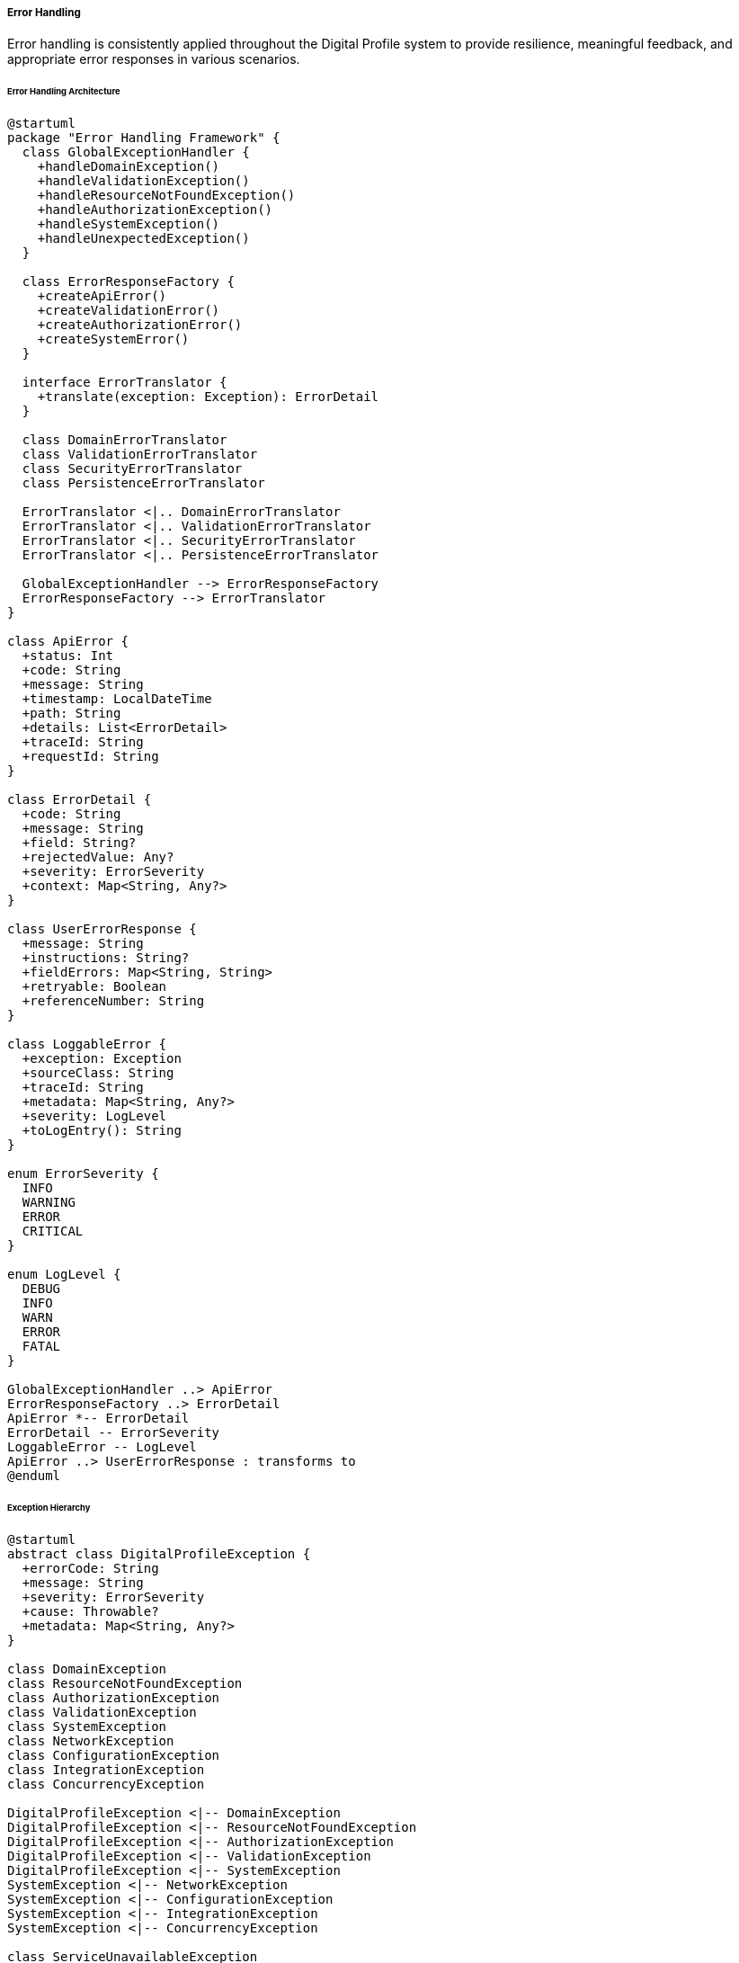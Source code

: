 ===== Error Handling

Error handling is consistently applied throughout the Digital Profile system to provide resilience, meaningful feedback, and appropriate error responses in various scenarios.

====== Error Handling Architecture

[plantuml]
----
@startuml
package "Error Handling Framework" {
  class GlobalExceptionHandler {
    +handleDomainException()
    +handleValidationException()
    +handleResourceNotFoundException()
    +handleAuthorizationException()
    +handleSystemException()
    +handleUnexpectedException()
  }
  
  class ErrorResponseFactory {
    +createApiError()
    +createValidationError()
    +createAuthorizationError()
    +createSystemError()
  }
  
  interface ErrorTranslator {
    +translate(exception: Exception): ErrorDetail
  }
  
  class DomainErrorTranslator
  class ValidationErrorTranslator
  class SecurityErrorTranslator
  class PersistenceErrorTranslator
  
  ErrorTranslator <|.. DomainErrorTranslator
  ErrorTranslator <|.. ValidationErrorTranslator
  ErrorTranslator <|.. SecurityErrorTranslator
  ErrorTranslator <|.. PersistenceErrorTranslator
  
  GlobalExceptionHandler --> ErrorResponseFactory
  ErrorResponseFactory --> ErrorTranslator
}

class ApiError {
  +status: Int
  +code: String
  +message: String
  +timestamp: LocalDateTime
  +path: String
  +details: List<ErrorDetail>
  +traceId: String
  +requestId: String
}

class ErrorDetail {
  +code: String
  +message: String
  +field: String?
  +rejectedValue: Any?
  +severity: ErrorSeverity
  +context: Map<String, Any?>
}

class UserErrorResponse {
  +message: String
  +instructions: String?
  +fieldErrors: Map<String, String>
  +retryable: Boolean
  +referenceNumber: String
}

class LoggableError {
  +exception: Exception
  +sourceClass: String
  +traceId: String
  +metadata: Map<String, Any?>
  +severity: LogLevel
  +toLogEntry(): String
}

enum ErrorSeverity {
  INFO
  WARNING
  ERROR
  CRITICAL
}

enum LogLevel {
  DEBUG
  INFO
  WARN
  ERROR
  FATAL
}

GlobalExceptionHandler ..> ApiError
ErrorResponseFactory ..> ErrorDetail
ApiError *-- ErrorDetail
ErrorDetail -- ErrorSeverity
LoggableError -- LogLevel
ApiError ..> UserErrorResponse : transforms to
@enduml
----

====== Exception Hierarchy

[plantuml]
----
@startuml
abstract class DigitalProfileException {
  +errorCode: String
  +message: String
  +severity: ErrorSeverity
  +cause: Throwable?
  +metadata: Map<String, Any?>
}

class DomainException
class ResourceNotFoundException
class AuthorizationException
class ValidationException
class SystemException
class NetworkException
class ConfigurationException
class IntegrationException
class ConcurrencyException

DigitalProfileException <|-- DomainException
DigitalProfileException <|-- ResourceNotFoundException
DigitalProfileException <|-- AuthorizationException
DigitalProfileException <|-- ValidationException
DigitalProfileException <|-- SystemException
SystemException <|-- NetworkException
SystemException <|-- ConfigurationException
SystemException <|-- IntegrationException
SystemException <|-- ConcurrencyException

class ServiceUnavailableException
class DataCorruptionException
class InvalidOperationException
class BusinessRuleViolationException

NetworkException <|-- ServiceUnavailableException
SystemException <|-- DataCorruptionException
DomainException <|-- InvalidOperationException
DomainException <|-- BusinessRuleViolationException
@enduml
----

====== Error Handling Process Flow

[plantuml]
----
@startuml
start
:Request received;
:Process request;

if (Exception occurs?) then (yes)
  :Capture exception;
  
  if (Known domain exception?) then (yes)
    :Map to specific error;
    :Include domain context;
    :Set appropriate HTTP status;
  else (no)
    if (Validation exception?) then (yes)
      :Extract field errors;
      :Generate field-specific messages;
      :Set 400 Bad Request status;
    else (no)
      if (Authentication/Authorization?) then (yes)
        :Generate security error;
        :Set 401/403 status;
        :Audit security violation;
      else (no)
        if (Resource not found?) then (yes)
          :Generate not found error;
          :Set 404 status;
        else (no)
          :Log unexpected error;
          :Generate generic error;
          :Set 500 status;
        endif
      endif
    endif
  endif
  
  :Enrich with request context;
  :Generate trace ID;
  :Log error details;
  
  if (Production environment?) then (yes)
    :Remove sensitive details;
    :Generate user-friendly message;
  else (no)
    :Include debug information;
    :Include stack trace;
  endif
  
  :Return error response;
else (no)
  :Generate successful response;
endif

stop
@enduml
----

====== Contextual Use Case for Error Handling

*Real-World Scenario:* Land Registration Error Handling in Rural Nepal

[plantuml]
----
@startuml
actor "Land Registration Officer\n(Dilmaya Tamang)" as Officer
actor "Landowner\n(Rajan Magar)" as Landowner
participant "LandController" as Controller
participant "LandService" as Service
participant "GlobalExceptionHandler" as ExHandler
participant "ErrorResponseFactory" as ErrorFactory
participant "MessageSource" as Messages
participant "ErrorLogger" as Logger

Landowner -> Officer : Submit parcel registration
Officer -> Controller : registerParcel(registrationForm)
activate Controller

Controller -> Service : registerParcel(parcelDTO)
activate Service

alt Database Connection Error
  Service -> Service : validateParcel(parcelDTO)
  Service -> Service : saveToDB()
  Service -> Service : throw NetworkException("Database connection timeout")
  Controller <-- Service : throw NetworkException
  deactivate Service
  
  Controller -> ExHandler : handleNetworkException(exception)
  activate ExHandler
  
  ExHandler -> ErrorFactory : createSystemError(exception)
  activate ErrorFactory
  ErrorFactory -> ErrorFactory : extractErrorCode("ERR_DB_CONN")
  ErrorFactory -> Messages : getMessage("error.db.connection", locale)
  activate Messages
  ErrorFactory <-- Messages : "Database connection unavailable, please retry later"
  deactivate Messages
  ExHandler <-- ErrorFactory : apiError
  deactivate ErrorFactory
  
  ExHandler -> Logger : logError(exception, traceId)
  activate Logger
  Logger -> Logger : logToFile()
  Logger -> Logger : sendToMonitoring()
  ExHandler <-- Logger
  deactivate Logger
  
  Controller <-- ExHandler : errorResponse(503)
  deactivate ExHandler
  
  Officer <-- Controller : "System temporarily unavailable, store form and retry (Error #NET-2023-07-15-1254)"
  deactivate Controller
  
  Officer -> Officer : Store paper form for later processing
  Officer -> Landowner : Provide receipt with error code
  
else Duplicate Parcel Number
  Service -> Service : validateParcel(parcelDTO)
  Service -> Service : checkForExistingParcel()
  Service -> Service : throw DomainException("Duplicate parcel number")
  Controller <-- Service : throw DomainException
  deactivate Service
  
  Controller -> ExHandler : handleDomainException(exception)
  activate ExHandler
  
  ExHandler -> ErrorFactory : createDomainError(exception)
  activate ErrorFactory
  ErrorFactory -> ErrorFactory : extractErrorCode("ERR_PARCEL_DUPLICATE")
  ErrorFactory -> Messages : getMessage("error.parcel.duplicate", locale)
  activate Messages
  ErrorFactory <-- Messages : "Parcel number already exists, please verify the provided information"
  deactivate Messages
  ExHandler <-- ErrorFactory : apiError
  deactivate ErrorFactory
  
  ExHandler -> Logger : logError(exception, traceId)
  activate Logger
  Logger -> Logger : logToFile()
  ExHandler <-- Logger
  deactivate Logger
  
  Controller <-- ExHandler : errorResponse(409)
  deactivate ExHandler
  
  Officer <-- Controller : "Parcel number already exists, please verify survey documents"
  deactivate Controller
  
  Officer -> Landowner : Request to verify survey documents
  
else Invalid Boundary Data
  Service -> Service : validateParcel(parcelDTO)
  Service -> Service : validateBoundary()
  Service -> Service : throw ValidationException("Invalid boundary data")
  Controller <-- Service : throw ValidationException
  deactivate Service
  
  Controller -> ExHandler : handleValidationException(exception)
  activate ExHandler
  
  ExHandler -> ErrorFactory : createValidationError(exception)
  activate ErrorFactory
  ErrorFactory -> ErrorFactory : extractErrorCode("ERR_BOUNDARY_INVALID")
  ErrorFactory -> Messages : getMessage("error.boundary.invalid", locale)
  activate Messages
  ErrorFactory <-- Messages : "Parcel boundary has errors: self-intersection detected"
  deactivate Messages
  ExHandler <-- ErrorFactory : apiError
  deactivate ErrorFactory
  
  ExHandler -> Logger : logError(exception, traceId)
  activate Logger
  Logger -> Logger : logToFile()
  ExHandler <-- Logger
  deactivate Logger
  
  Controller <-- ExHandler : errorResponse(400)
  deactivate ExHandler
  
  Officer <-- Controller : "Boundary data has errors: self-intersection at coordinates 28.394, 84.124"
  deactivate Controller
  
  Officer -> Landowner : Request corrected survey map
end
@enduml
----

*Implementation Details:*
The Nepal Digital Land Registration System implements a comprehensive error handling framework to address challenges specific to the country's context, such as intermittent connectivity, varying technical literacy levels among users, and the need to maintain data integrity in a system that bridges digital and paper processes.

In the remote Gorkha district office, Land Registration Officer Dilmaya Tamang is processing a land parcel registration submitted by landowner Rajan Magar. The system employs centralized error handling through a GlobalExceptionHandler that intercepts exceptions and transforms them into appropriate responses based on their type and context.

When a database connection timeout occurs (common during power fluctuations in rural offices), the system:
1. Captures the NetworkException and generates a unique trace ID (NET-2023-07-15-1254)
2. Creates a system error with code ERR_DB_CONN
3. Translates the error into both Nepali and English using the MessageSource
4. Logs comprehensive details including metadata for technical support
5. Returns a user-friendly response with a 503 Service Unavailable status
6. Provides Officer Dilmaya with clear instructions to store the paper form and retry later

Because land registration is a critical government function that cannot be interrupted, the error handling ensures that a proper paper trail exists for later digital entry, with the error code linking physical and digital records. The system also triggers an SMS to the IT support team about the connectivity issue.

When a duplicate parcel number is detected (which may indicate a potential fraud attempt or clerical error), the error handler:
1. Identifies this as a DomainException with code ERR_PARCEL_DUPLICATE
2. Logs the attempt with details of both the existing and attempted registrations
3. Returns a 409 Conflict response with specific guidance for resolution
4. Provides Officer Dilmaya with clear instructions to verify survey documents

For validation errors like an invalid boundary with self-intersection, the error handling:
1. Captures the ValidationException with code ERR_BOUNDARY_INVALID
2. Extracts specific coordinates where the error occurs (28.394, 84.124)
3. Generates a 400 Bad Request response with field-specific error details
4. Translates the error into non-technical language appropriate for both the officer and landowner
5. Logs the issue for analytics to improve the digital survey tools

The error handling framework also takes into account the multi-language requirements of Nepal, automatically selecting English or Nepali error messages based on the user's preference. For officers in training, the system can optionally include more detailed guidance in error messages.

This comprehensive approach ensures that errors are handled gracefully, transparent to users, traceable for support, and accommodating of Nepal's unique challenges in digital transformation of land records.

====== Technical Implementation

```kotlin
@ControllerAdvice
class GlobalExceptionHandler(
    private val errorResponseFactory: ErrorResponseFactory,
    private val messageSource: MessageSource,
    private val errorLogger: ErrorLogger,
    private val environment: Environment
) {
    
    @ExceptionHandler(DomainException::class)
    fun handleDomainException(
        ex: DomainException,
        request: HttpServletRequest,
        locale: Locale
    ): ResponseEntity<ApiError> {
        val traceId = generateTraceId()
        
        // Log the exception with context
        errorLogger.logError(
            exception = ex,
            traceId = traceId,
            requestPath = request.requestURI,
            metadata = ex.metadata
        )
        
        // Create appropriate error response
        val apiError = errorResponseFactory.createDomainError(
            exception = ex,
            locale = locale,
            path = request.requestURI,
            traceId = traceId
        )
        
        // Determine HTTP status based on exception type
        val httpStatus = determineHttpStatus(ex)
        
        return ResponseEntity(apiError, httpStatus)
    }
    
    @ExceptionHandler(ValidationException::class)
    fun handleValidationException(
        ex: ValidationException,
        request: HttpServletRequest,
        locale: Locale
    ): ResponseEntity<ApiError> {
        val traceId = generateTraceId()
        
        // Log validation errors
        errorLogger.logValidationError(
            exception = ex,
            traceId = traceId,
            requestPath = request.requestURI
        )
        
        // Create field-specific error responses
        val apiError = errorResponseFactory.createValidationError(
            exception = ex,
            locale = locale,
            path = request.requestURI,
            traceId = traceId
        )
        
        return ResponseEntity(apiError, HttpStatus.BAD_REQUEST)
    }
    
    @ExceptionHandler(ResourceNotFoundException::class)
    fun handleResourceNotFoundException(
        ex: ResourceNotFoundException,
        request: HttpServletRequest,
        locale: Locale
    ): ResponseEntity<ApiError> {
        val traceId = generateTraceId()
        
        // Log not found error
        errorLogger.logWarning(
            exception = ex,
            traceId = traceId,
            requestPath = request.requestURI
        )
        
        // Create not found error response
        val apiError = errorResponseFactory.createResourceNotFoundError(
            exception = ex,
            locale = locale,
            path = request.requestURI,
            traceId = traceId
        )
        
        return ResponseEntity(apiError, HttpStatus.NOT_FOUND)
    }
    
    @ExceptionHandler(AuthorizationException::class)
    fun handleAuthorizationException(
        ex: AuthorizationException,
        request: HttpServletRequest,
        locale: Locale
    ): ResponseEntity<ApiError> {
        val traceId = generateTraceId()
        
        // Log security violation with higher severity
        errorLogger.logSecurityViolation(
            exception = ex,
            traceId = traceId,
            requestPath = request.requestURI,
            username = SecurityContextHolder.getContext().authentication?.name,
            ipAddress = request.remoteAddr
        )
        
        // Create security error response
        val apiError = errorResponseFactory.createSecurityError(
            exception = ex,
            locale = locale,
            path = request.requestURI,
            traceId = traceId
        )
        
        val status = if (ex is AuthenticationException) HttpStatus.UNAUTHORIZED else HttpStatus.FORBIDDEN
        return ResponseEntity(apiError, status)
    }
    
    @ExceptionHandler(NetworkException::class)
    fun handleNetworkException(
        ex: NetworkException,
        request: HttpServletRequest,
        locale: Locale
    ): ResponseEntity<ApiError> {
        val traceId = generateTraceId()
        
        // Log network error
        errorLogger.logError(
            exception = ex,
            traceId = traceId,
            requestPath = request.requestURI,
            metadata = mapOf(
                "serviceEndpoint" to ex.metadata["endpoint"].toString(),
                "attempt" to ex.metadata["attempt"].toString()
            )
        )
        
        // Send alert to IT support for immediate attention
        if (ex.severity == ErrorSeverity.CRITICAL) {
            alertService.sendNetworkAlert(
                service = ex.metadata["service"].toString(),
                error = ex.message,
                traceId = traceId
            )
        }
        
        // Create system error response with retry information
        val apiError = errorResponseFactory.createSystemError(
            exception = ex,
            locale = locale,
            path = request.requestURI,
            traceId = traceId,
            retryable = ex.isRetryable()
        )
        
        return ResponseEntity(apiError, HttpStatus.SERVICE_UNAVAILABLE)
    }
    
    @ExceptionHandler(Exception::class)
    fun handleUnexpectedException(
        ex: Exception,
        request: HttpServletRequest,
        locale: Locale
    ): ResponseEntity<ApiError> {
        val traceId = generateTraceId()
        
        // Log unexpected error with high severity
        errorLogger.logCritical(
            exception = ex,
            traceId = traceId,
            requestPath = request.requestURI,
            stackTrace = ex.stackTraceToString()
        )
        
        // Alert system administrators
        alertService.sendCriticalErrorAlert(
            error = ex.message ?: "Unknown error",
            traceId = traceId,
            endpoint = request.requestURI
        )
        
        // Create generic error response (with or without details based on environment)
        val includeDetails = environment.activeProfiles.contains("development")
        val apiError = errorResponseFactory.createUnexpectedError(
            exception = ex,
            locale = locale,
            path = request.requestURI,
            traceId = traceId,
            includeDetails = includeDetails
        )
        
        return ResponseEntity(apiError, HttpStatus.INTERNAL_SERVER_ERROR)
    }
    
    private fun generateTraceId(): String {
        val timestamp = LocalDateTime.now().format(DateTimeFormatter.ofPattern("yyyyMMdd-HHmmss"))
        val random = SecureRandom().nextInt(1000).toString().padStart(3, '0')
        return "$timestamp-$random"
    }
    
    private fun determineHttpStatus(ex: DomainException): HttpStatus {
        return when (ex) {
            is BusinessRuleViolationException -> HttpStatus.UNPROCESSABLE_ENTITY
            is InvalidOperationException -> HttpStatus.BAD_REQUEST
            is ConcurrencyException -> HttpStatus.CONFLICT
            else -> HttpStatus.BAD_REQUEST
        }
    }
}

class ErrorResponseFactory(
    private val messageSource: MessageSource,
    private val errorTranslatorFactory: ErrorTranslatorFactory
) {
    
    fun createDomainError(
        exception: DomainException,
        locale: Locale,
        path: String,
        traceId: String
    ): ApiError {
        val translator = errorTranslatorFactory.getTranslator(exception)
        val errorDetail = translator.translate(exception)
        
        // Translate error message
        val localizedMessage = messageSource.getMessage(
            "error.${exception.errorCode}",
            exception.messageArgs.toTypedArray(),
            exception.message,
            locale
        )
        
        return ApiError(
            status = determineHttpStatus(exception).value(),
            code = exception.errorCode,
            message = localizedMessage,
            timestamp = LocalDateTime.now(),
            path = path,
            details = listOf(errorDetail.copy(message = localizedMessage)),
            traceId = traceId,
            requestId = MDC.get("requestId") ?: ""
        )
    }
    
    fun createValidationError(
        exception: ValidationException,
        locale: Locale,
        path: String,
        traceId: String
    ): ApiError {
        val details = exception.validationErrors.map { error ->
            // Translate each field error message
            val localizedMessage = messageSource.getMessage(
                "validation.${error.code}",
                error.messageArgs.toTypedArray(),
                error.message,
                locale
            )
            
            ErrorDetail(
                code = error.code,
                message = localizedMessage,
                field = error.field,
                rejectedValue = error.rejectedValue,
                severity = error.severity,
                context = error.context
            )
        }
        
        // Create summary message
        val summaryMessage = if (details.size == 1) {
            details.first().message
        } else {
            messageSource.getMessage(
                "validation.multiple.errors",
                arrayOf(details.size),
                "${details.size} validation errors occurred",
                locale
            )
        }
        
        return ApiError(
            status = HttpStatus.BAD_REQUEST.value(),
            code = "VALIDATION_ERROR",
            message = summaryMessage,
            timestamp = LocalDateTime.now(),
            path = path,
            details = details,
            traceId = traceId,
            requestId = MDC.get("requestId") ?: ""
        )
    }
    
    fun createResourceNotFoundError(
        exception: ResourceNotFoundException,
        locale: Locale,
        path: String,
        traceId: String
    ): ApiError {
        val translator = errorTranslatorFactory.getTranslator(exception)
        val errorDetail = translator.translate(exception)
        
        // Translate error message
        val localizedMessage = messageSource.getMessage(
            "error.resource.notfound.${exception.resourceType}",
            arrayOf(exception.resourceId),
            exception.message,
            locale
        )
        
        return ApiError(
            status = HttpStatus.NOT_FOUND.value(),
            code = exception.errorCode,
            message = localizedMessage,
            timestamp = LocalDateTime.now(),
            path = path,
            details = listOf(errorDetail.copy(message = localizedMessage)),
            traceId = traceId,
            requestId = MDC.get("requestId") ?: ""
        )
    }
    
    fun createSystemError(
        exception: SystemException,
        locale: Locale,
        path: String,
        traceId: String,
        retryable: Boolean = false
    ): ApiError {
        val translator = errorTranslatorFactory.getTranslator(exception)
        val errorDetail = translator.translate(exception)
        
        // Translate error message, potentially adding retry instructions
        val messageKey = if (retryable) {
            "error.system.${exception.errorCode}.retryable"
        } else {
            "error.system.${exception.errorCode}"
        }
        
        val localizedMessage = messageSource.getMessage(
            messageKey,
            exception.messageArgs.toTypedArray(),
            exception.message,
            locale
        )
        
        // Always include trace ID in system errors for IT support reference
        val messageWithTraceId = "$localizedMessage (Error #$traceId)"
        
        return ApiError(
            status = determineSystemHttpStatus(exception).value(),
            code = exception.errorCode,
            message = messageWithTraceId,
            timestamp = LocalDateTime.now(),
            path = path,
            details = listOf(errorDetail.copy(message = localizedMessage)),
            traceId = traceId,
            requestId = MDC.get("requestId") ?: "",
            retryable = retryable
        )
    }
    
    fun createUnexpectedError(
        exception: Exception,
        locale: Locale,
        path: String,
        traceId: String,
        includeDetails: Boolean
    ): ApiError {
        // For unexpected errors, use a generic message
        val localizedMessage = messageSource.getMessage(
            "error.unexpected",
            arrayOf(traceId),
            "An unexpected error occurred. Reference: $traceId",
            locale
        )
        
        val errorDetail = if (includeDetails) {
            ErrorDetail(
                code = "UNEXPECTED_ERROR",
                message = exception.message ?: "Unknown error",
                severity = ErrorSeverity.CRITICAL,
                context = mapOf(
                    "exception" to exception.javaClass.name,
                    "stackTrace" to exception.stackTraceToString()
                )
            )
        } else {
            ErrorDetail(
                code = "UNEXPECTED_ERROR",
                message = "System error occurred",
                severity = ErrorSeverity.CRITICAL
            )
        }
        
        return ApiError(
            status = HttpStatus.INTERNAL_SERVER_ERROR.value(),
            code = "SYSTEM_ERROR",
            message = localizedMessage,
            timestamp = LocalDateTime.now(),
            path = path,
            details = listOf(errorDetail),
            traceId = traceId,
            requestId = MDC.get("requestId") ?: ""
        )
    }
    
    private fun determineSystemHttpStatus(ex: SystemException): HttpStatus {
        return when (ex) {
            is ServiceUnavailableException -> HttpStatus.SERVICE_UNAVAILABLE
            is ConfigurationException -> HttpStatus.INTERNAL_SERVER_ERROR
            is DataCorruptionException -> HttpStatus.INTERNAL_SERVER_ERROR
            is IntegrationException -> HttpStatus.BAD_GATEWAY
            else -> HttpStatus.INTERNAL_SERVER_ERROR
        }
    }
}

@Service
class ErrorLogger(
    private val loggerFactory: LoggerFactory,
    private val objectMapper: ObjectMapper,
    private val monitoringService: MonitoringService
) {
    private val applicationLogger = loggerFactory.getLogger("application.error")
    private val securityLogger = loggerFactory.getLogger("security.error")
    private val integrationLogger = loggerFactory.getLogger("integration.error")
    
    fun logError(
        exception: Exception,
        traceId: String,
        requestPath: String,
        metadata: Map<String, Any?> = emptyMap()
    ) {
        val errorLog = LoggableError(
            exception = exception,
            sourceClass = exception.stackTrace.firstOrNull()?.className ?: "unknown",
            traceId = traceId,
            metadata = metadata + mapOf(
                "path" to requestPath,
                "timestamp" to LocalDateTime.now().toString()
            ),
            severity = LogLevel.ERROR
        )
        
        applicationLogger.error(errorLog.toLogEntry())
        
        // Send to monitoring system for alerts and dashboards
        monitoringService.trackError(errorLog)
    }
    
    fun logValidationError(
        exception: ValidationException,
        traceId: String,
        requestPath: String
    ) {
        val validationDetails = exception.validationErrors.map { error ->
            mapOf(
                "field" to error.field,
                "code" to error.code,
                "rejectedValue" to error.rejectedValue.toString()
            )
        }
        
        val errorLog = LoggableError(
            exception = exception,
            sourceClass = exception.stackTrace.firstOrNull()?.className ?: "unknown",
            traceId = traceId,
            metadata = mapOf(
                "path" to requestPath,
                "timestamp" to LocalDateTime.now().toString(),
                "validationErrors" to validationDetails
            ),
            severity = LogLevel.WARN
        )
        
        applicationLogger.warn(errorLog.toLogEntry())
        
        // Validation errors are tracked for usability improvements
        monitoringService.trackValidationError(errorLog)
    }
    
    fun logSecurityViolation(
        exception: AuthorizationException,
        traceId: String,
        requestPath: String,
        username: String?,
        ipAddress: String?
    ) {
        val errorLog = LoggableError(
            exception = exception,
            sourceClass = exception.stackTrace.firstOrNull()?.className ?: "unknown",
            traceId = traceId,
            metadata = mapOf(
                "path" to requestPath,
                "timestamp" to LocalDateTime.now().toString(),
                "username" to (username ?: "anonymous"),
                "ipAddress" to (ipAddress ?: "unknown"),
                "resourceType" to (exception.metadata["resourceType"] ?: "unknown"),
                "resourceId" to (exception.metadata["resourceId"] ?: "unknown"),
                "requiredPermission" to (exception.metadata["requiredPermission"] ?: "unknown")
            ),
            severity = LogLevel.ERROR
        )
        
        securityLogger.error(errorLog.toLogEntry())
        
        // Security violations trigger immediate security monitoring
        monitoringService.trackSecurityViolation(errorLog)
    }
    
    fun logCritical(
        exception: Exception,
        traceId: String,
        requestPath: String,
        stackTrace: String
    ) {
        val errorLog = LoggableError(
            exception = exception,
            sourceClass = exception.stackTrace.firstOrNull()?.className ?: "unknown",
            traceId = traceId,
            metadata = mapOf(
                "path" to requestPath,
                "timestamp" to LocalDateTime.now().toString(),
                "stackTrace" to stackTrace
            ),
            severity = LogLevel.FATAL
        )
        
        applicationLogger.error(errorLog.toLogEntry())
        
        // Critical errors trigger alerts
        monitoringService.trackCriticalError(errorLog)
    }
    
    fun logIntegrationError(
        exception: IntegrationException,
        traceId: String,
        endpoint: String,
        requestData: String?,
        responseData: String?
    ) {
        val errorLog = LoggableError(
            exception = exception,
            sourceClass = exception.stackTrace.firstOrNull()?.className ?: "unknown",
            traceId = traceId,
            metadata = mapOf(
                "endpoint" to endpoint,
                "timestamp" to LocalDateTime.now().toString(),
                "requestData" to requestData,
                "responseData" to responseData,
                "system" to exception.metadata["system"]
            ),
            severity = LogLevel.ERROR
        )
        
        integrationLogger.error(errorLog.toLogEntry())
        
        // Integration errors affect system connectivity dashboards
        monitoringService.trackIntegrationError(errorLog)
    }
    
    fun logWarning(
        exception: Exception,
        traceId: String,
        requestPath: String
    ) {
        val errorLog = LoggableError(
            exception = exception,
            sourceClass = exception.stackTrace.firstOrNull()?.className ?: "unknown",
            traceId = traceId,
            metadata = mapOf(
                "path" to requestPath,
                "timestamp" to LocalDateTime.now().toString()
            ),
            severity = LogLevel.WARN
        )
        
        applicationLogger.warn(errorLog.toLogEntry())
    }
}

// Domain Exceptions
abstract class DigitalProfileException(
    val errorCode: String,
    override val message: String,
    val severity: ErrorSeverity = ErrorSeverity.ERROR,
    override val cause: Throwable? = null,
    val metadata: Map<String, Any?> = emptyMap(),
    val messageArgs: List<Any> = emptyList()
) : RuntimeException(message, cause)

class DomainException(
    errorCode: String,
    message: String,
    severity: ErrorSeverity = ErrorSeverity.ERROR,
    cause: Throwable? = null,
    metadata: Map<String, Any?> = emptyMap(),
    messageArgs: List<Any> = emptyList()
) : DigitalProfileException(errorCode, message, severity, cause, metadata, messageArgs)

class ResourceNotFoundException(
    val resourceType: String,
    val resourceId: String,
    errorCode: String = "RESOURCE_NOT_FOUND",
    message: String = "Resource $resourceType with ID $resourceId not found",
    metadata: Map<String, Any?> = emptyMap()
) : DigitalProfileException(
    errorCode = errorCode,
    message = message,
    severity = ErrorSeverity.WARNING,
    metadata = metadata + mapOf(
        "resourceType" to resourceType,
        "resourceId" to resourceId
    ),
    messageArgs = listOf(resourceType, resourceId)
)

class ValidationException(
    val validationErrors: List<ValidationError>,
    message: String = "${validationErrors.size} validation errors occurred",
    metadata: Map<String, Any?> = emptyMap()
) : DigitalProfileException(
    errorCode = "VALIDATION_ERROR",
    message = message,
    severity = ErrorSeverity.WARNING,
    metadata = metadata
)

class AuthorizationException(
    errorCode: String,
    message: String,
    metadata: Map<String, Any?> = emptyMap(),
    messageArgs: List<Any> = emptyList()
) : DigitalProfileException(
    errorCode = errorCode,
    message = message,
    severity = ErrorSeverity.ERROR,
    metadata = metadata,
    messageArgs = messageArgs
)

abstract class SystemException(
    errorCode: String,
    message: String,
    severity: ErrorSeverity = ErrorSeverity.ERROR,
    cause: Throwable? = null,
    metadata: Map<String, Any?> = emptyMap(),
    messageArgs: List<Any> = emptyList()
) : DigitalProfileException(
    errorCode = errorCode,
    message = message,
    severity = severity,
    cause = cause,
    metadata = metadata,
    messageArgs = messageArgs
) {
    open fun isRetryable(): Boolean = false
}

class NetworkException(
    errorCode: String = "NETWORK_ERROR",
    message: String,
    severity: ErrorSeverity = ErrorSeverity.ERROR,
    cause: Throwable? = null,
    metadata: Map<String, Any?> = emptyMap(),
    val retryable: Boolean = true
) : SystemException(
    errorCode = errorCode,
    message = message,
    severity = severity,
    cause = cause,
    metadata = metadata
) {
    override fun isRetryable(): Boolean = retryable
}

class BusinessRuleViolationException(
    val rule: String,
    message: String,
    metadata: Map<String, Any?> = emptyMap()
) : DomainException(
    errorCode = "BUSINESS_RULE_VIOLATION",
    message = message,
    severity = ErrorSeverity.ERROR,
    metadata = metadata + mapOf("rule" to rule),
    messageArgs = listOf(rule)
)

// Response Models
data class ApiError(
    val status: Int,
    val code: String,
    val message: String,
    val timestamp: LocalDateTime,
    val path: String,
    val details: List<ErrorDetail>,
    val traceId: String,
    val requestId: String,
    val retryable: Boolean = false
)

data class ErrorDetail(
    val code: String,
    val message: String,
    val field: String? = null,
    val rejectedValue: Any? = null,
    val severity: ErrorSeverity = ErrorSeverity.ERROR,
    val context: Map<String, Any?> = emptyMap()
)

data class ValidationError(
    val field: String?,
    val code: String,
    val message: String,
    val rejectedValue: Any?,
    val severity: ErrorSeverity = ErrorSeverity.WARNING,
    val context: Map<String, Any?> = emptyMap(),
    val messageArgs: List<Any> = emptyList()
)

data class LoggableError(
    val exception: Exception,
    val sourceClass: String,
    val traceId: String,
    val metadata: Map<String, Any?>,
    val severity: LogLevel
) {
    fun toLogEntry(): String {
        val metadataJson = try {
            objectMapper.writeValueAsString(metadata)
        } catch (e: Exception) {
            "{\"error\":\"Failed to serialize metadata\"}"
        }
        
        return "[${severity.name}] [$traceId] [${exception.javaClass.simpleName}] ${exception.message} - $metadataJson"
    }
}

enum class ErrorSeverity {
    INFO,       // Informational only, no action needed
    WARNING,    // Minor issue, may proceed with caution
    ERROR,      // Serious issue, operation should not proceed
    CRITICAL    // System integrity or security issue, immediate attention required
}

enum class LogLevel {
    DEBUG,
    INFO,
    WARN,
    ERROR,
    FATAL
}
```

====== Multi-language Error Messages for Nepal

The system includes Nepali translations for common errors to ensure accessibility:

*error_ne.properties:*
```properties
# System errors
error.unexpected=प्रणालीमा एक अप्रत्याशित त्रुटि देखा पर्‍यो। सन्दर्भ कोड: {0}
error.system.ERR_DB_CONN=डाटाबेस कनेक्सन अनुपलब्ध छ, कृपया केहि बेरपछि प्रयास गर्नुहोस्
error.system.ERR_DB_CONN.retryable=डाटाबेस कनेक्सन अस्थायी रूपमा अनुपलब्ध छ, कृपया केहि बेरपछि प्रयास गर्नुहोस्
error.system.SERVICE_UNAVAILABLE=यो सेवा हाल अनुपलब्ध छ, कृपया केहि बेरपछि प्रयास गर्नुहोस्

# Domain errors
error.ERR_PARCEL_DUPLICATE=दिइएको किता नम्बर पहिल्यै मौजुद छ, कृपया प्रदान गरिएको जानकारी जाँच गर्नुहोस्
error.BUSINESS_RULE_VIOLATION=व्यावसायिक नियम उल्लंघन: {0}
error.ERR_BOUNDARY_INVALID=भूमिको सिमाना मान्य छैन: स्वयं-प्रतिच्छेदन {0}, {1} मा पत्ता लागेको छ

# Resource errors
error.resource.notfound.land={0} आईडी भएको जग्गा फेला परेन
error.resource.notfound.citizen={0} आईडी भएको नागरिक फेला परेन
error.resource.notfound.document={0} आईडी भएको कागजात फेला परेन

# Validation errors
validation.multiple.errors={0} मान्यकरण त्रुटिहरू भेटिए
validation.required=यो क्षेत्र आवश्यक छ
validation.min.size=यो क्षेत्र कम्तिमा {0} अक्षर हुनुपर्छ
validation.max.size=यो क्षेत्र बढीमा {0} अक्षर हुनुपर्छ
validation.pattern=यो क्षेत्र आवश्यक ढाँचासँग मेल खाँदैन
validation.numeric=यस क्षेत्रमा केवल संख्याहरू हुनुपर्छ
```

*error_en.properties:*
```properties
# System errors
error.unexpected=An unexpected system error occurred. Reference code: {0}
error.system.ERR_DB_CONN=Database connection unavailable, please try again later
error.system.ERR_DB_CONN.retryable=Database connection temporarily unavailable, please try again later
error.system.SERVICE_UNAVAILABLE=This service is currently unavailable, please try again later

# Domain errors
error.ERR_PARCEL_DUPLICATE=Parcel number already exists, please verify the provided information
error.BUSINESS_RULE_VIOLATION=Business rule violation: {0}
error.ERR_BOUNDARY_INVALID=Parcel boundary is invalid: self-intersection detected at {0}, {1}

# Resource errors
error.resource.notfound.land=Land parcel with ID {0} not found
error.resource.notfound.citizen=Citizen with ID {0} not found
error.resource.notfound.document=Document with ID {0} not found

# Validation errors
validation.multiple.errors={0} validation errors occurred
validation.required=This field is required
validation.min.size=This field must be at least {0} characters
validation.max.size=This field must be at most {0} characters
validation.pattern=This field does not match the required pattern
validation.numeric=This field must contain only numbers
```

====== Error Handling Configuration

```kotlin
@Configuration
class ErrorHandlingConfiguration {
    
    @Bean
    fun errorResponseFactory(
        messageSource: MessageSource,
        errorTranslatorFactory: ErrorTranslatorFactory
    ): ErrorResponseFactory {
        return ErrorResponseFactory(messageSource, errorTranslatorFactory)
    }
    
    @Bean
    fun errorTranslatorFactory(): ErrorTranslatorFactory {
        return ErrorTranslatorFactory()
    }
    
    @Bean
    fun errorLogger(
        objectMapper: ObjectMapper,
        monitoringService: MonitoringService
    ): ErrorLogger {
        return ErrorLogger(
            loggerFactory = LoggerFactory.getLogger("ErrorLogger"),
            objectMapper = objectMapper,
            monitoringService = monitoringService
        )
    }
    
    @Bean
    fun loggerFactory(): LoggerFactory {
        return LoggerFactory()
    }
    
    @Bean
    fun webMvcConfigurer(): WebMvcConfigurer {
        return object : WebMvcConfigurer {
            override fun addInterceptors(registry: InterceptorRegistry) {
                // Add request ID generation interceptor
                registry.addInterceptor(RequestIdInterceptor())
            }
        }
    }
}

class RequestIdInterceptor : HandlerInterceptor {
    override fun preHandle(request: HttpServletRequest, response: HttpServletResponse, handler: Any): Boolean {
        // Generate and store request ID in MDC for logging
        val requestId = UUID.randomUUID().toString()
        MDC.put("requestId", requestId)
        response.addHeader("X-Request-ID", requestId)
        return true
    }
    
    override fun afterCompletion(
        request: HttpServletRequest,
        response: HttpServletResponse,
        handler: Any,
        ex: Exception?
    ) {
        // Clear MDC
        MDC.remove("requestId")
    }
}
```

====== Fault Resolution Process

The error handling system automatically triggers Nepal-specific resolution workflows:

[plantuml]
----
@startuml
start
:Error detected;

if (Internet connectivity issue?) then (yes)
  :Log with localized metadata;
  :Check local offline mode availability;
  if (Offline mode available?) then (yes)
    :Switch to offline mode;
    :Store transaction for later sync;
    :Provide offline receipt with trace ID;
  else (no)
    :Provide paper form alternative;
    :Generate manual process reference;
  endif
else (no)
  :Process error normally;
endif

if (Critical system error?) then (yes)
  :Escalate to IT support;
  :Send SMS alert to local support team;
  :Log with geolocation metadata;
else (no)
  :Handle within standard flow;
endif

if (User-correctable error?) then (yes)
  :Provide guidance in Nepali and English;
  :Highlight specific fields needing correction;
  :Retain user-entered data;
else (no)
  :Provide alternative process path;
endif

:Return appropriate response;

stop
@enduml
----

====== Integration with Monitoring Services

The error handling framework provides metrics for system health monitoring:

```kotlin
@Service
class MonitoringService(
    private val meterRegistry: MeterRegistry,
    private val alertingService: AlertingService
) {
    
    fun trackError(error: LoggableError) {
        // Increment error counter with tags
        meterRegistry.counter(
            "application.errors",
            Tags.of(
                Tag.of("error_type", error.exception.javaClass.simpleName),
                Tag.of("severity", error.severity.name),
                Tag.of("source_class", error.sourceClass.substringAfterLast('.'))
            )
        ).increment()
        
        // Track error details for analysis
        meterRegistry.gauge(
            "error.details",
            Tags.of(
                Tag.of("trace_id", error.traceId),
                Tag.of("error_code", (error.exception as? DigitalProfileException)?.errorCode ?: "UNKNOWN")
            ),
            error,
            { 1.0 }
        )
        
        // For critical errors, trigger alerts
        if (error.severity == LogLevel.FATAL || error.severity == LogLevel.ERROR) {
            alertingService.sendErrorAlert(error)
        }
    }
    
    // Additional tracking methods...
}
```

====== Error Dashboard for Rural Service Centers

The error handling framework provides specialized dashboards for rural Nepal service centers:

[plantuml]
----
@startuml
!define RECTANGLE class

RECTANGLE "Error Dashboard for Rukum Service Center" as Dashboard {
  + Daily Error Summary
  + Network Status Indicator
  + Critical Issues
  + Most Common User Errors
}

note right of Dashboard::DailyErrorSummary
  - 12 Validation Errors
  - 3 Connectivity Issues (2 Resolved)
  - 0 Critical Errors
  - 5 Resource Not Found
end note

note right of Dashboard::NetworkStatusIndicator
  - Internet: Intermittent (67% uptime)
  - Last outage: 2 hours ago
  - Offline mode: Active
end note

note right of Dashboard::CriticalIssues
  No active critical issues!
end note

note right of Dashboard::MostCommonUserErrors
  1. Missing citizenship number (5)
  2. Invalid parcel boundary (3)
  3. Duplicate registration attempts (2) 
end note
@enduml
----

The dashboard provides:
1. Real-time view of internet connectivity status (crucial in mountainous regions)
2. Tracking of error patterns to identify user training needs
3. Alerts for critical issues requiring immediate attention
4. Information about offline transaction queues to be processed when connectivity returns
